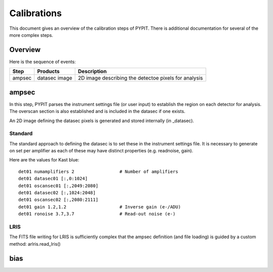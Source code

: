 .. highlight:: rest

============
Calibrations
============

This document gives an overview of the calibration
steps of PYPIT.  There is additional documentation
for several of the more complex steps.

Overview
========

Here is the sequence of events:

========== ============= ===========================================
Step       Products      Description
========== ============= ===========================================
ampsec     datasec image 2D image describing the detectoe pixels for analysis
========== ============= ===========================================

ampsec
======

In this step, PYPIT parses the instrument settings file
(or user input) to establish the region on each detector
for analysis.  The overscan section is also established
and is included in the datasec if one exists.

An 2D image defining the datasec pixels
is generated and stored internally (in _datasec).

Standard
--------

The standard approach to defining the datasec is to set these
in the instrument settings file.  It is necessary to generate
on set per amplifier as each of these may have distinct
properties (e.g. readnoise, gain).

Here are the values for Kast blue::

    det01 numamplifiers 2                 # Number of amplifiers
    det01 datasec01 [:,0:1024]
    det01 oscansec01 [:,2049:2080]
    det01 datasec02 [:,1024:2048]
    det01 oscansec02 [:,2080:2111]
    det01 gain 1.2,1.2                    # Inverse gain (e-/ADU)
    det01 ronoise 3.7,3.7                 # Read-out noise (e-)

LRIS
----

The FITS file writing for LRIS is sufficiently complex that the
ampsec definition (and file loading)
is guided by a custom method: arlris.read_lris()

bias
====
